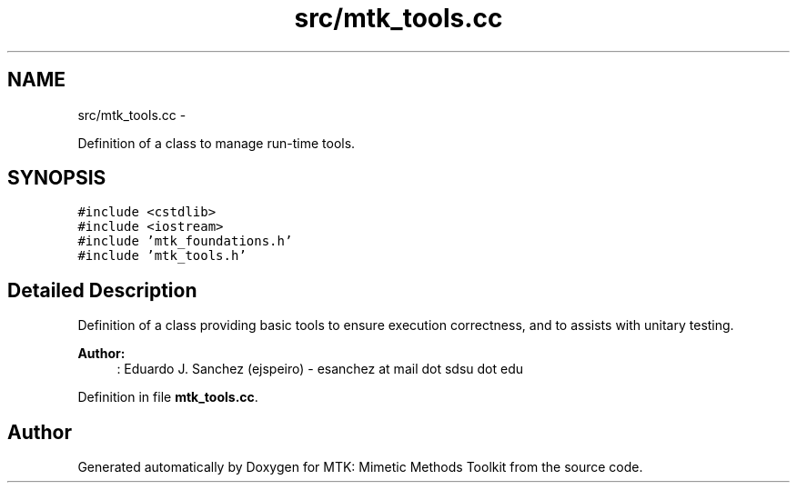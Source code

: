 .TH "src/mtk_tools.cc" 3 "Mon Jul 4 2016" "MTK: Mimetic Methods Toolkit" \" -*- nroff -*-
.ad l
.nh
.SH NAME
src/mtk_tools.cc \- 
.PP
Definition of a class to manage run-time tools\&.  

.SH SYNOPSIS
.br
.PP
\fC#include <cstdlib>\fP
.br
\fC#include <iostream>\fP
.br
\fC#include 'mtk_foundations\&.h'\fP
.br
\fC#include 'mtk_tools\&.h'\fP
.br

.SH "Detailed Description"
.PP 
Definition of a class providing basic tools to ensure execution correctness, and to assists with unitary testing\&.
.PP
\fBAuthor:\fP
.RS 4
: Eduardo J\&. Sanchez (ejspeiro) - esanchez at mail dot sdsu dot edu 
.RE
.PP

.PP
Definition in file \fBmtk_tools\&.cc\fP\&.
.SH "Author"
.PP 
Generated automatically by Doxygen for MTK: Mimetic Methods Toolkit from the source code\&.
